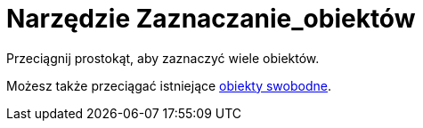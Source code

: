 = Narzędzie Zaznaczanie_obiektów
:page-en: tools/Select_Objects
ifdef::env-github[:imagesdir: /en/modules/ROOT/assets/images]

Przeciągnij prostokąt, aby zaznaczyć wiele obiektów.

Możesz także przeciągać istniejące xref:/Obiekty_Swobodne_Zależne_i_Pomocnicze.adoc[obiekty swobodne].
